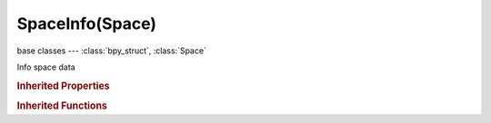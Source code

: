 SpaceInfo(Space)
================

.. module:: bpy.types

base classes --- :class:`bpy_struct`, :class:`Space`

.. class:: SpaceInfo(Space)

   Info space data

   .. attribute:: show_report_debug

      Display debug reporting info

      :type: boolean, default False

   .. attribute:: show_report_error

      Display error text

      :type: boolean, default False

   .. attribute:: show_report_info

      Display general information

      :type: boolean, default False

   .. attribute:: show_report_operator

      Display the operator log

      :type: boolean, default False

   .. attribute:: show_report_warning

      Display warnings

      :type: boolean, default False

   .. function:: draw_handler_add()

      Undocumented
   .. function:: draw_handler_remove()

      Undocumented
.. rubric:: Inherited Properties

.. hlist::
   :columns: 2

   * :class:`bpy_struct.id_data`
   * :class:`Space.type`
   * :class:`Space.show_locked_time`

.. rubric:: Inherited Functions

.. hlist::
   :columns: 2

   * :class:`bpy_struct.as_pointer`
   * :class:`bpy_struct.driver_add`
   * :class:`bpy_struct.driver_remove`
   * :class:`bpy_struct.get`
   * :class:`bpy_struct.is_property_hidden`
   * :class:`bpy_struct.is_property_readonly`
   * :class:`bpy_struct.is_property_set`
   * :class:`bpy_struct.items`
   * :class:`bpy_struct.keyframe_delete`
   * :class:`bpy_struct.keyframe_insert`
   * :class:`bpy_struct.keys`
   * :class:`bpy_struct.path_from_id`
   * :class:`bpy_struct.path_resolve`
   * :class:`bpy_struct.property_unset`
   * :class:`bpy_struct.type_recast`
   * :class:`bpy_struct.values`

